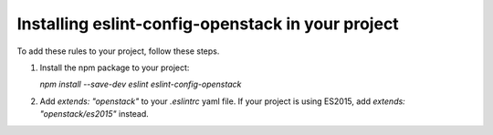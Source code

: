 .. _installation:

==================================================
Installing eslint-config-openstack in your project
==================================================

To add these rules to your project, follow these steps.

1. Install the npm package to your project:

   `npm install --save-dev eslint eslint-config-openstack`

2. Add `extends: "openstack"` to your `.eslintrc` yaml file.
   If your project is using ES2015, add `extends: "openstack/es2015"` instead.
